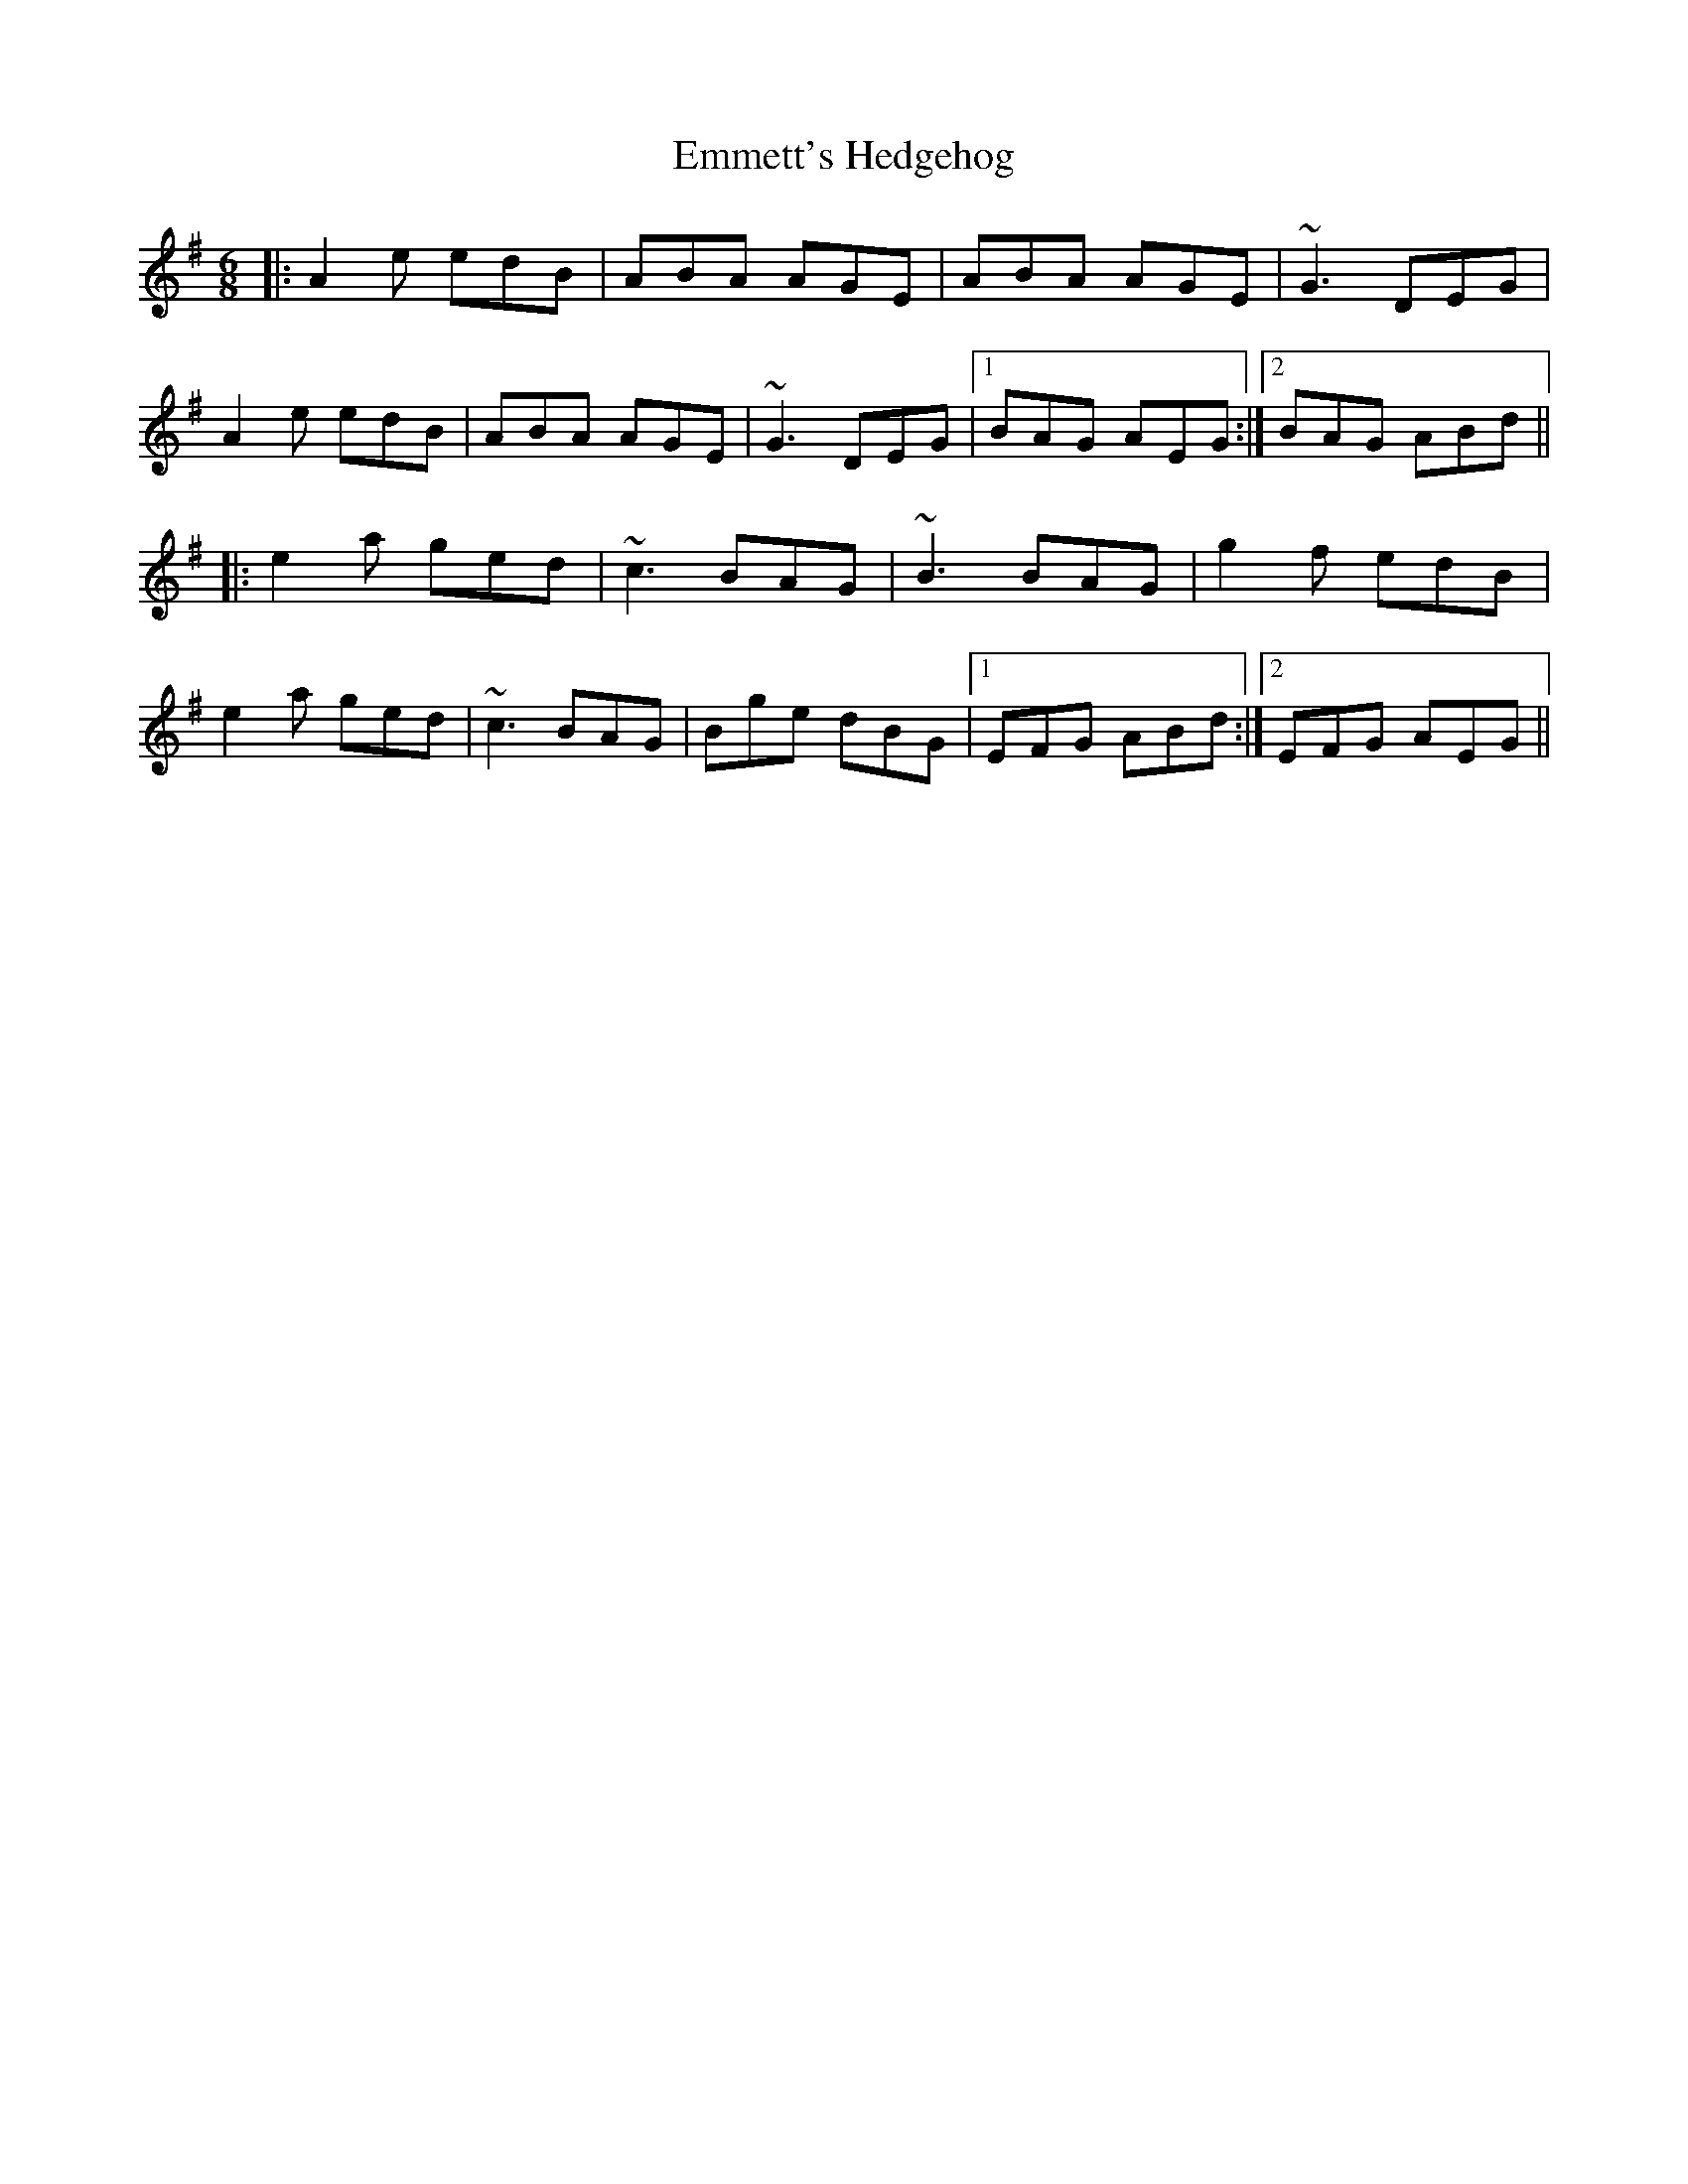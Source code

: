 X: 11913
T: Emmett's Hedgehog
R: jig
M: 6/8
K: Adorian
|:A2e edB|ABA AGE|ABA AGE|~G3 DEG|
A2e edB|ABA AGE|~G3 DEG|1 BAG AEG:|2 BAG ABd||
|:e2a ged|~c3 BAG|~B3 BAG|g2f edB|
e2a ged|~c3 BAG|Bge dBG|1 EFG ABd:|2 EFG AEG||

